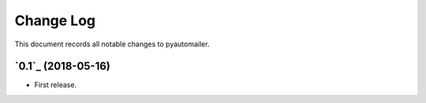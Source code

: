 ==========
Change Log
==========

This document records all notable changes to pyautomailer.


`0.1`_ (2018-05-16)
-------------------

* First release.
